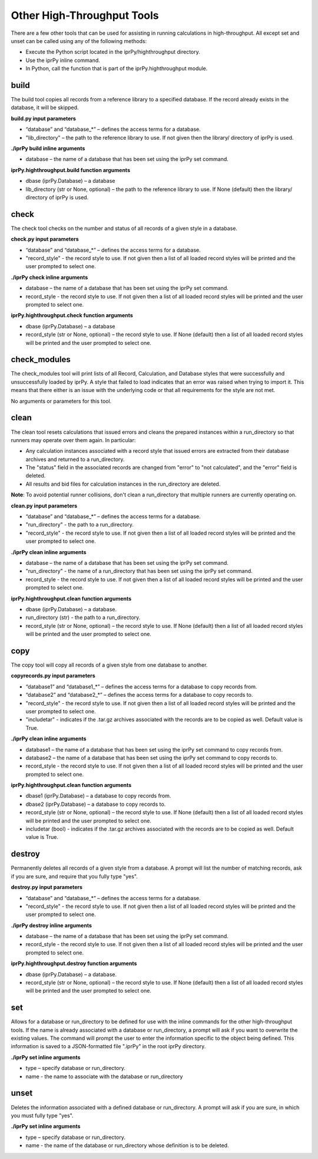 
Other High-Throughput Tools
***************************

There are a few other tools that can be used for assisting in running
calculations in high-throughput.  All except set and unset can be
called using any of the following methods:

* Execute the Python script located in the iprPy/highthroughput
  directory.

* Use the iprPy inline command.

* In Python, call the function that is part of the
  iprPy.highthroughput module.


build
=====

The build tool copies all records from a reference library to a
specified database. If the record already exists in the database, it
will be skipped.

**build.py input parameters**

* “database” and “database_*” – defines the access terms for a
  database.

* "lib_directory" – the path to the reference library to use.  If not
  given then the library/ directory of iprPy is used.

**./iprPy build inline arguments**

* database – the name of a database that has been set using the iprPy
  set command.

**iprPy.highthroughput.build function arguments**

* dbase (iprPy.Database) – a database

* lib_directory (str or None, optional) – the path to the reference
  library to use.  If None (default) then the library/ directory of
  iprPy is used.


check
=====

The check tool checks on the number and status of all records of a
given style in a database.

**check.py input parameters**

* “database” and “database_*” – defines the access terms for a
  database.

* "record_style" - the record style to use.  If not given then a list
  of all loaded record styles will be printed and the user prompted to
  select one.

**./iprPy check inline arguments**

* database – the name of a database that has been set using the iprPy
  set command.

* record_style - the record style to use.  If not given then a list of
  all loaded record styles will be printed and the user prompted to
  select one.

**iprPy.highthroughput.check function arguments**

* dbase (iprPy.Database) – a database

* record_style (str or None, optional) – the record style to use.  If
  None (default) then a list of all loaded record styles will be
  printed and the user prompted to select one.


check_modules
=============

The check_modules tool will print lists of all Record, Calculation,
and Database styles that were successfully and unsuccessfully loaded
by iprPy.  A style that failed to load indicates that an error was
raised when trying to import it.  This means that there either is an
issue with the underlying code or that all requirements for the style
are not met.

No arguments or parameters for this tool.


clean
=====

The clean tool resets calculations that issued errors and cleans the
prepared instances within a run_directory so that runners may operate
over them again. In particular:

* Any calculation instances associated with a record style that issued
  errors are extracted from their database archives and returned to a
  run_directory.

* The "status" field in the associated records are changed from
  "error" to "not calculated", and the "error" field is deleted.

* All results and bid files for calculation instances in the
  run_directory are deleted.

**Note**: To avoid potential runner collisions, don't clean a
run_directory that multiple runners are currently operating on.

**clean.py input parameters**

* “database” and “database_*” – defines the access terms for a
  database.

* "run_directory" - the path to a run_directory.

* "record_style" - the record style to use.  If not given then a list
  of all loaded record styles will be printed and the user prompted to
  select one.

**./iprPy clean inline arguments**

* database – the name of a database that has been set using the iprPy
  set command.

* "run_directory" - the name of a run_directory that has been set
  using the iprPy set command.

* record_style - the record style to use.  If not given then a list of
  all loaded record styles will be printed and the user prompted to
  select one.

**iprPy.highthroughput.clean function arguments**

* dbase (iprPy.Database) – a database.

* run_directory (str) - the path to a run_directory.

* record_style (str or None, optional) – the record style to use.  If
  None (default) then a list of all loaded record styles will be
  printed and the user prompted to select one.


copy
====

The copy tool will copy all records of a given style from one database
to another.

**copyrecords.py input parameters**

* “database1” and “database1_*” – defines the access terms for a
  database to copy records from.

* “database2” and “database2_*” – defines the access terms for a
  database to copy records to.

* "record_style" - the record style to use.  If not given then a list
  of all loaded record styles will be printed and the user prompted to
  select one.

* "includetar" - indicates if the .tar.gz archives associated with the
  records are to be copied as well.  Default value is True.

**./iprPy clean inline arguments**

* database1 – the name of a database that has been set using the iprPy
  set command to copy records from.

* database2 – the name of a database that has been set using the iprPy
  set command to copy records to.

* record_style - the record style to use.  If not given then a list of
  all loaded record styles will be printed and the user prompted to
  select one.

**iprPy.highthroughput.clean function arguments**

* dbase1 (iprPy.Database) – a database to copy records from.

* dbase2 (iprPy.Database) – a database to copy records to.

* record_style (str or None, optional) – the record style to use.  If
  None (default) then a list of all loaded record styles will be
  printed and the user prompted to select one.

* includetar (bool) - indicates if the .tar.gz archives associated
  with the records are to be copied as well.  Default value is True.


destroy
=======

Permanently deletes all records of a given style from a database.  A
prompt will list the number of matching records, ask if you are sure,
and require that you fully type "yes".

**destroy.py input parameters**

* “database” and “database_*” – defines the access terms for a
  database.

* "record_style" - the record style to use.  If not given then a list
  of all loaded record styles will be printed and the user prompted to
  select one.

**./iprPy destroy inline arguments**

* database – the name of a database that has been set using the iprPy
  set command.

* record_style - the record style to use.  If not given then a list of
  all loaded record styles will be printed and the user prompted to
  select one.

**iprPy.highthroughput.destroy function arguments**

* dbase (iprPy.Database) – a database.

* record_style (str or None, optional) – the record style to use.  If
  None (default) then a list of all loaded record styles will be
  printed and the user prompted to select one.


set
===

Allows for a database or run_directory to be defined for use with the
inline commands for the other high-throughput tools.  If the name is
already associated with a database or run_directory, a prompt will ask
if you want to overwrite the existing values.  The command will prompt
the user to enter the information specific to the object being
defined.  This information is saved to a JSON-formatted file ".iprPy"
in the root iprPy directory.

**./iprPy set inline arguments**

* type – specify database or run_directory.

* name - the name to associate with the database or run_directory


unset
=====

Deletes the information associated with a defined database or
run_directory. A prompt will ask if you are sure, in which you must
fully type "yes".

**./iprPy set inline arguments**

* type – specify database or run_directory.

* name - the name of the database or run_directory whose definition is
  to be deleted.
